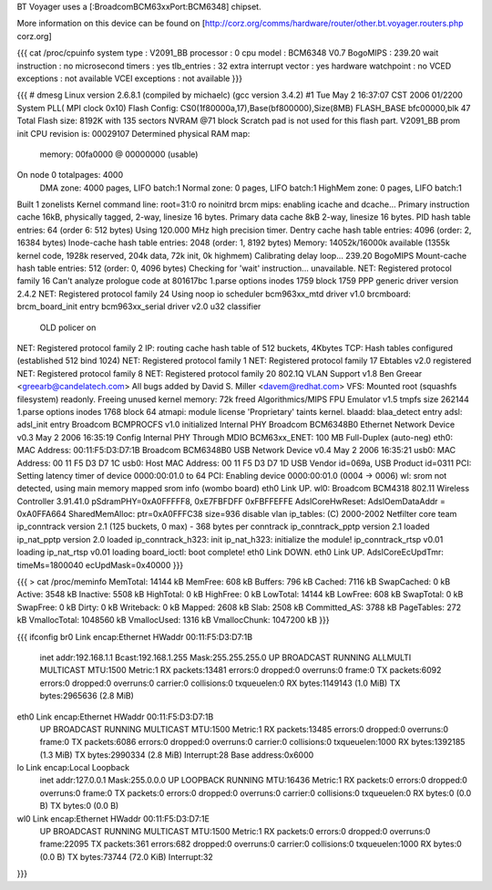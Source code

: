 BT Voyager uses a [:BroadcomBCM63xxPort:BCM6348] chipset. 

More information on this device can be found on [http://corz.org/comms/hardware/router/other.bt.voyager.routers.php corz.org]

{{{
cat /proc/cpuinfo
system type             : V2091_BB
processor               : 0
cpu model               : BCM6348 V0.7
BogoMIPS                : 239.20
wait instruction        : no
microsecond timers      : yes
tlb_entries             : 32
extra interrupt vector  : yes
hardware watchpoint     : no
VCED exceptions         : not available
VCEI exceptions         : not available
}}}

{{{
# dmesg
Linux version 2.6.8.1 (compiled by michaelc) (gcc version 3.4.2) #1 Tue May 2 16:37:07 CST 2006
01/2200 System PLL( MPI clock 0x10)
Flash Config: CS0(1f80000a,17),Base(bf800000),Size(8MB)
FLASH_BASE bfc00000,blk 47
Total Flash size: 8192K with 135 sectors NVRAM @71 block
Scratch pad is not used for this flash part.
V2091_BB prom init
CPU revision is: 00029107
Determined physical RAM map:
 memory: 00fa0000 @ 00000000 (usable)
On node 0 totalpages: 4000
  DMA zone: 4000 pages, LIFO batch:1
  Normal zone: 0 pages, LIFO batch:1
  HighMem zone: 0 pages, LIFO batch:1
Built 1 zonelists
Kernel command line: root=31:0 ro noinitrd
brcm mips: enabling icache and dcache...
Primary instruction cache 16kB, physically tagged, 2-way, linesize 16 bytes.
Primary data cache 8kB 2-way, linesize 16 bytes.
PID hash table entries: 64 (order 6: 512 bytes)
Using 120.000 MHz high precision timer.
Dentry cache hash table entries: 4096 (order: 2, 16384 bytes)
Inode-cache hash table entries: 2048 (order: 1, 8192 bytes)
Memory: 14052k/16000k available (1355k kernel code, 1928k reserved, 204k data, 72k init, 0k highmem)
Calibrating delay loop... 239.20 BogoMIPS
Mount-cache hash table entries: 512 (order: 0, 4096 bytes)
Checking for 'wait' instruction...  unavailable.
NET: Registered protocol family 16
Can't analyze prologue code at 801617bc
1.parse options inodes 1759 block 1759
PPP generic driver version 2.4.2
NET: Registered protocol family 24
Using noop io scheduler
bcm963xx_mtd driver v1.0
brcmboard: brcm_board_init entry
bcm963xx_serial driver v2.0
u32 classifier
    OLD policer on 
NET: Registered protocol family 2
IP: routing cache hash table of 512 buckets, 4Kbytes
TCP: Hash tables configured (established 512 bind 1024)
NET: Registered protocol family 1
NET: Registered protocol family 17
Ebtables v2.0 registered
NET: Registered protocol family 8
NET: Registered protocol family 20
802.1Q VLAN Support v1.8 Ben Greear <greearb@candelatech.com>
All bugs added by David S. Miller <davem@redhat.com>
VFS: Mounted root (squashfs filesystem) readonly.
Freeing unused kernel memory: 72k freed
Algorithmics/MIPS FPU Emulator v1.5
tmpfs size 262144
1.parse options inodes 1768 block 64
atmapi: module license 'Proprietary' taints kernel.
blaadd: blaa_detect entry
adsl: adsl_init entry
Broadcom BCMPROCFS v1.0 initialized
Internal PHY
Broadcom BCM6348B0 Ethernet Network Device v0.3 May  2 2006 16:35:19
Config Internal PHY Through MDIO
BCM63xx_ENET: 100 MB Full-Duplex (auto-neg)
eth0: MAC Address: 00:11:F5:D3:D7:1B
Broadcom BCM6348B0 USB Network Device v0.4 May  2 2006 16:35:21
usb0: MAC Address: 00 11 F5 D3 D7 1C
usb0: Host MAC Address: 00 11 F5 D3 D7 1D
USB Vendor id=069a, USB Product id=0311 
PCI: Setting latency timer of device 0000:00:01.0 to 64
PCI: Enabling device 0000:00:01.0 (0004 -> 0006)
wl: srom not detected, using main memory mapped srom info (wombo board)
eth0 Link UP.
wl0: Broadcom BCM4318 802.11 Wireless Controller 3.91.41.0
pSdramPHY=0xA0FFFFF8, 0xE7FBFDFF 0xFBFFEFFE
AdslCoreHwReset: AdslOemDataAddr = 0xA0FFA664
SharedMemAlloc: ptr=0xA0FFFC38 size=936
disable vlan
ip_tables: (C) 2000-2002 Netfilter core team
ip_conntrack version 2.1 (125 buckets, 0 max) - 368 bytes per conntrack
ip_conntrack_pptp version 2.1 loaded
ip_nat_pptp version 2.0 loaded
ip_conntrack_h323: init 
ip_nat_h323: initialize the module!
ip_conntrack_rtsp v0.01 loading
ip_nat_rtsp v0.01 loading
board_ioctl: boot complete!
eth0 Link DOWN.
eth0 Link UP.
AdslCoreEcUpdTmr: timeMs=1800040 ecUpdMask=0x40000
}}}

{{{
> cat /proc/meminfo
MemTotal:        14144 kB
MemFree:           608 kB
Buffers:           796 kB
Cached:           7116 kB
SwapCached:          0 kB
Active:           3548 kB
Inactive:         5508 kB
HighTotal:           0 kB
HighFree:            0 kB
LowTotal:        14144 kB
LowFree:           608 kB
SwapTotal:           0 kB
SwapFree:            0 kB
Dirty:               0 kB
Writeback:           0 kB
Mapped:           2608 kB
Slab:             2508 kB
Committed_AS:     3788 kB
PageTables:        272 kB
VmallocTotal:  1048560 kB
VmallocUsed:      1316 kB
VmallocChunk:  1047200 kB
}}}

{{{
ifconfig
br0             Link encap:Ethernet  HWaddr 00:11:F5:D3:D7:1B  
                inet addr:192.168.1.1  Bcast:192.168.1.255  Mask:255.255.255.0
                UP BROADCAST RUNNING ALLMULTI MULTICAST  MTU:1500  Metric:1
                RX packets:13481 errors:0 dropped:0 overruns:0 frame:0
                TX packets:6092 errors:0 dropped:0 overruns:0 carrier:0
                collisions:0 txqueuelen:0 
                RX bytes:1149143 (1.0 MiB)  TX bytes:2965636 (2.8 MiB)

eth0            Link encap:Ethernet  HWaddr 00:11:F5:D3:D7:1B  
                UP BROADCAST RUNNING MULTICAST  MTU:1500  Metric:1
                RX packets:13485 errors:0 dropped:0 overruns:0 frame:0
                TX packets:6086 errors:0 dropped:0 overruns:0 carrier:0
                collisions:0 txqueuelen:1000 
                RX bytes:1392185 (1.3 MiB)  TX bytes:2990334 (2.8 MiB)
                Interrupt:28 Base address:0x6000 

lo              Link encap:Local Loopback  
                inet addr:127.0.0.1  Mask:255.0.0.0
                UP LOOPBACK RUNNING  MTU:16436  Metric:1
                RX packets:0 errors:0 dropped:0 overruns:0 frame:0
                TX packets:0 errors:0 dropped:0 overruns:0 carrier:0
                collisions:0 txqueuelen:0 
                RX bytes:0 (0.0 B)  TX bytes:0 (0.0 B)

wl0             Link encap:Ethernet  HWaddr 00:11:F5:D3:D7:1E  
                UP BROADCAST RUNNING MULTICAST  MTU:1500  Metric:1
                RX packets:0 errors:0 dropped:0 overruns:0 frame:22095
                TX packets:361 errors:682 dropped:0 overruns:0 carrier:0
                collisions:0 txqueuelen:1000 
                RX bytes:0 (0.0 B)  TX bytes:73744 (72.0 KiB)
                Interrupt:32 
}}}
